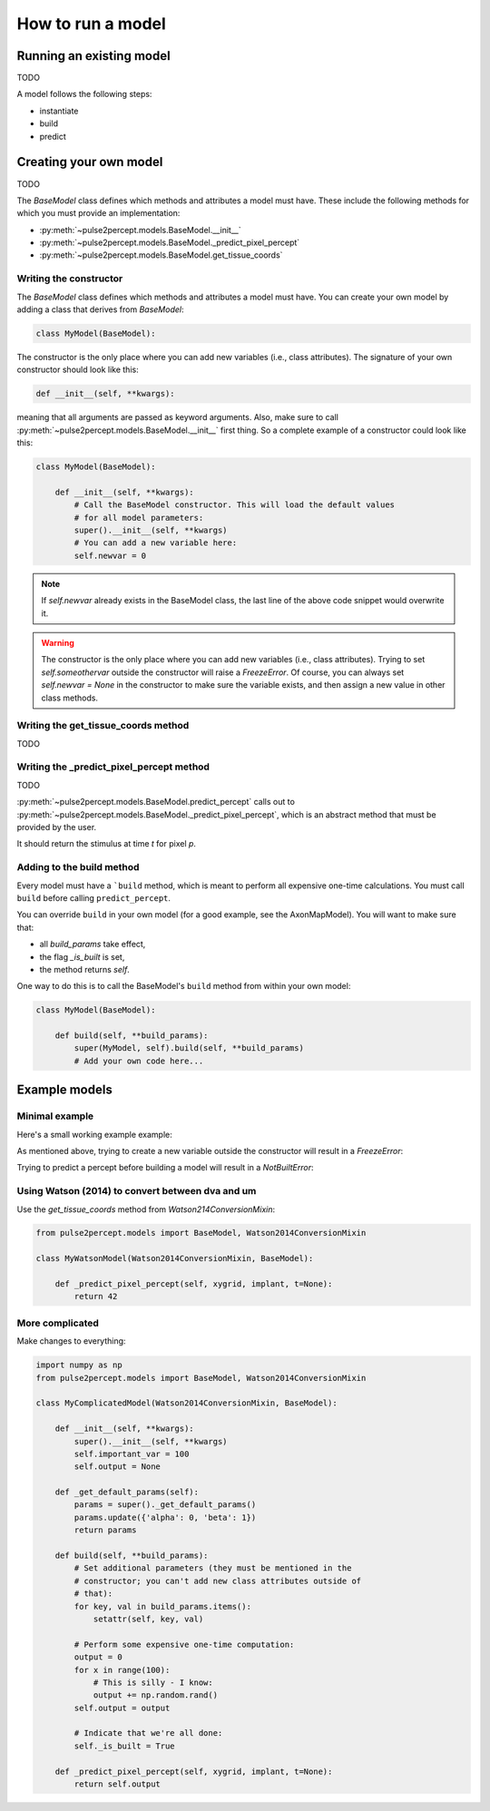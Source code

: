 How to run a model
==================

Running an existing model
-------------------------

TODO

A model follows the following steps:

* instantiate
* build
* predict

Creating your own model
-----------------------

TODO

The `BaseModel` class defines which methods and attributes a model must
have.
These include the following methods for which you must provide an implementation:

* :py:meth:`~pulse2percept.models.BaseModel.__init__`
* :py:meth:`~pulse2percept.models.BaseModel._predict_pixel_percept`
* :py:meth:`~pulse2percept.models.BaseModel.get_tissue_coords`

Writing the constructor
~~~~~~~~~~~~~~~~~~~~~~~

The `BaseModel` class defines which methods and attributes a model must
have. You can create your own model by adding a class that derives from
`BaseModel`:

.. code-block:: python

    class MyModel(BaseModel):

The constructor is the only place where you can add new variables
(i.e., class attributes). The signature of your own constructor should
look like this:

.. code-block:: python

    def __init__(self, **kwargs):

meaning that all arguments are passed as keyword arguments. Also, make
sure to call :py:meth:`~pulse2percept.models.BaseModel.__init__` first thing.
So a complete example of a constructor could look like this:

.. code-block:: python

    class MyModel(BaseModel):

        def __init__(self, **kwargs):
            # Call the BaseModel constructor. This will load the default values
            # for all model parameters:
            super().__init__(self, **kwargs)
            # You can add a new variable here:
            self.newvar = 0

.. note::

   If `self.newvar` already exists in the BaseModel class, the last line of the
   above code snippet would overwrite it.

.. warning::

    The constructor is the only place where you can add new variables
    (i.e., class attributes).
    Trying to set `self.someothervar` outside the constructor will raise a
    `FreezeError`. Of course, you can always set `self.newvar = None` in
    the constructor to make sure the variable exists, and then assign a new
    value in other class methods.


Writing the get_tissue_coords method
~~~~~~~~~~~~~~~~~~~~~~~~~~~~~~~~~~~~

TODO

Writing the _predict_pixel_percept method
~~~~~~~~~~~~~~~~~~~~~~~~~~~~~~~~~~~~~~~~~

TODO

:py:meth:`~pulse2percept.models.BaseModel.predict_percept` calls out to
:py:meth:`~pulse2percept.models.BaseModel._predict_pixel_percept`, which is
an abstract method that must be provided by the user.

It should return the stimulus at time `t` for pixel `p`.

Adding to the build method
~~~~~~~~~~~~~~~~~~~~~~~~~~

Every model must have a ```build`` method, which is meant to perform
all expensive one-time calculations. You must call ``build`` before
calling ``predict_percept``.

You can override ``build`` in your own model (for a good example, see
the AxonMapModel). You will want to make sure that:

- all `build_params` take effect,
- the flag `_is_built` is set,
- the method returns `self`.

One way to do this is to call the BaseModel's ``build`` method from
within your own model:

.. code-block:: python

    class MyModel(BaseModel):

        def build(self, **build_params):
            super(MyModel, self).build(self, **build_params)
            # Add your own code here...

Example models
--------------

Minimal example
~~~~~~~~~~~~~~~

Here's a small working example example:

.. ipython:: python

    from pulse2percept.models import BaseModel
    from pulse2percept.implants import ArgusI

    class MyModel(BaseModel):
        def get_tissue_coords(self, xdva, ydva):
            # Assume 1dva corresponds to 289um:
            factor = 289
            return xdva * factor, ydva * factor
        def _predict_pixel_percept(self, xygrid, implant, t=None):
            return 42

    # Instantiate the model:
    my_model = MyModel()

    # Build the model:
    my_model.build()

    # Build the implant + stimulus:
    implant = ArgusI(stim=np.ones(16))

    my_model.predict_percept(implant)

As mentioned above, trying to create a new variable outside the constructor
will result in a `FreezeError`:

.. ipython:: python

    my_model.my_new_var = 0

Trying to predict a percept before building a model will result in a
`NotBuiltError`:

.. ipython:: python

    not_built = MyModel()

    not_built.predict_percept(implant)

Using Watson (2014) to convert between dva and um
~~~~~~~~~~~~~~~~~~~~~~~~~~~~~~~~~~~~~~~~~~~~~~~~~

Use the `get_tissue_coords` method from `Watson214ConversionMixin`:

.. code-block:: python

    from pulse2percept.models import BaseModel, Watson2014ConversionMixin

    class MyWatsonModel(Watson2014ConversionMixin, BaseModel):

        def _predict_pixel_percept(self, xygrid, implant, t=None):
            return 42

More complicated
~~~~~~~~~~~~~~~~

Make changes to everything:

.. code-block:: python

    import numpy as np
    from pulse2percept.models import BaseModel, Watson2014ConversionMixin

    class MyComplicatedModel(Watson2014ConversionMixin, BaseModel):

        def __init__(self, **kwargs):
            super().__init__(self, **kwargs)
            self.important_var = 100
            self.output = None

        def _get_default_params(self):
            params = super()._get_default_params()
            params.update({'alpha': 0, 'beta': 1})
            return params

        def build(self, **build_params):
            # Set additional parameters (they must be mentioned in the
            # constructor; you can't add new class attributes outside of 
            # that):
            for key, val in build_params.items():
                setattr(self, key, val)

            # Perform some expensive one-time computation:
            output = 0
            for x in range(100):
                # This is silly - I know:
                output += np.random.rand()
            self.output = output

            # Indicate that we're all done:
            self._is_built = True

        def _predict_pixel_percept(self, xygrid, implant, t=None):
            return self.output
